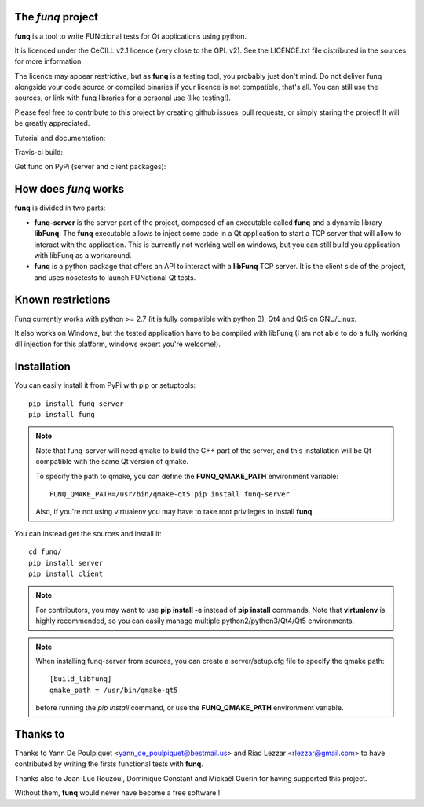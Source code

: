 The *funq* project
==================

**funq** is a tool to write FUNctional tests for Qt applications
using python.

It is licenced under the CeCILL v2.1 licence (very close to the GPL v2).
See the LICENCE.txt file distributed in the sources for more information.

The licence may appear restrictive, but as **funq** is a testing tool, you
probably just don't mind. Do not deliver funq alongside your code source
or compiled binaries if your licence is not compatible, that's all. You can
still use the sources, or link with funq libraries for a personal use
(like testing!).

Please feel free to contribute to this project by creating github issues,
pull requests, or simply staring the project! It will be greatly appreciated.

Tutorial and documentation:

.. image:: https://readthedocs.org/projects/funq/badge/?version=latest
    :target: http://funq.readthedocs.org

Travis-ci build:

.. image:: https://travis-ci.org/parkouss/funq.svg?branch=master
    :target: https://travis-ci.org/parkouss/funq

Get funq on PyPi (server and client packages):

.. image:: https://img.shields.io/pypi/v/funq-server.svg
    :target: https://pypi.python.org/pypi/funq-server/

.. image:: https://img.shields.io/pypi/v/funq.svg
    :target: https://pypi.python.org/pypi/funq/

How does *funq* works
=====================

**funq** is divided in two parts:

- **funq-server** is the server part of the project, composed of an
  executable called **funq** and a dynamic library **libFunq**. The
  **funq** executable allows to inject some code in a Qt application
  to start a TCP server that will allow to interact with the application.
  This is currently not working well on windows, but you can still
  build you application with libFunq as a workaround.

- **funq** is a python package that offers an API to interact with a
  **libFunq** TCP server. It is the client side of the project, and uses
  nosetests to launch FUNctional Qt tests.

Known restrictions
==================

Funq currently works with python >= 2.7 (it is fully compatible with python 3),
Qt4 and Qt5 on GNU/Linux.

It also works on Windows, but the tested application have to be compiled
with libFunq (I am not able to do a fully working dll injection for this
platform, windows expert you're welcome!).

Installation
============

You can easily install it from PyPi with pip or setuptools::

  pip install funq-server
  pip install funq

.. note::

  Note that funq-server will need qmake to build the C++ part of the server,
  and this installation will be Qt-compatible with the same Qt version of
  qmake.

  To specify the path to qmake, you can define the **FUNQ_QMAKE_PATH**
  environment variable: ::

    FUNQ_QMAKE_PATH=/usr/bin/qmake-qt5 pip install funq-server

  Also, if you're not using virtualenv you may have to take root
  privileges to install **funq**.

You can instead get the sources and install it::

  cd funq/
  pip install server
  pip install client

.. note::

  For contributors, you may want to use **pip install -e** instead of
  **pip install** commands. Note that **virtualenv** is highly recommended,
  so you can easily manage multiple python2/python3/Qt4/Qt5 environments.

.. note::

  When installing funq-server from sources, you can create a server/setup.cfg
  file to specify the qmake path::

    [build_libfunq]
    qmake_path = /usr/bin/qmake-qt5

  before running the *pip install* command, or use the **FUNQ_QMAKE_PATH**
  environment variable.

Thanks to
=========

Thanks to Yann De Poulpiquet <yann_de_poulpiquet@bestmail.us> and
Riad Lezzar <rlezzar@gmail.com> to have contributed by writing the firsts
functional tests with **funq**.

Thanks also to Jean-Luc Rouzoul, Dominique Constant and Mickaël Guérin for
having supported this project.

Without them, **funq** would never have become a free software !

